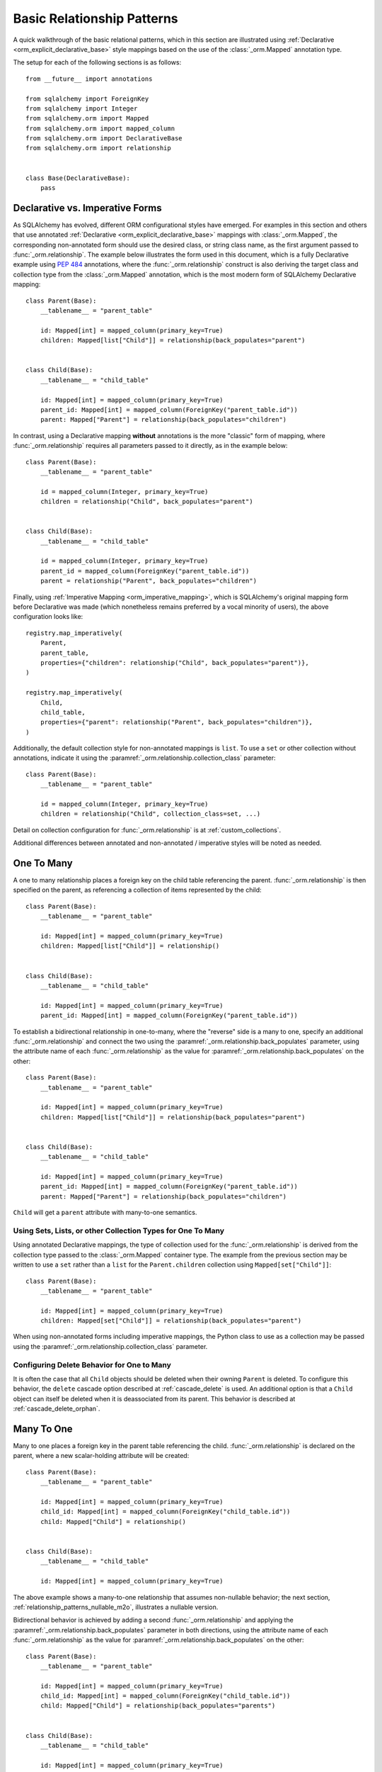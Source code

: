 .. _relationship_patterns:

Basic Relationship Patterns
---------------------------

A quick walkthrough of the basic relational patterns, which in this section are illustrated
using :ref:`Declarative <orm_explicit_declarative_base>` style mappings
based on the use of the :class:`_orm.Mapped` annotation type.

The setup for each of the following sections is as follows::

    from __future__ import annotations

    from sqlalchemy import ForeignKey
    from sqlalchemy import Integer
    from sqlalchemy.orm import Mapped
    from sqlalchemy.orm import mapped_column
    from sqlalchemy.orm import DeclarativeBase
    from sqlalchemy.orm import relationship


    class Base(DeclarativeBase):
        pass

Declarative vs. Imperative Forms
~~~~~~~~~~~~~~~~~~~~~~~~~~~~~~~~

As SQLAlchemy has evolved, different ORM configurational styles have emerged.
For examples in this section and others that use annotated
:ref:`Declarative <orm_explicit_declarative_base>` mappings with
:class:`_orm.Mapped`, the corresponding non-annotated form should use the
desired class, or string class name, as the first argument passed to
:func:`_orm.relationship`.  The example below illustrates the form used in
this document, which is a fully Declarative example using :pep:`484` annotations,
where the :func:`_orm.relationship` construct is also deriving the target
class and collection type from the :class:`_orm.Mapped` annotation,
which is the most modern form of SQLAlchemy Declarative mapping::

    class Parent(Base):
        __tablename__ = "parent_table"

        id: Mapped[int] = mapped_column(primary_key=True)
        children: Mapped[list["Child"]] = relationship(back_populates="parent")


    class Child(Base):
        __tablename__ = "child_table"

        id: Mapped[int] = mapped_column(primary_key=True)
        parent_id: Mapped[int] = mapped_column(ForeignKey("parent_table.id"))
        parent: Mapped["Parent"] = relationship(back_populates="children")

In contrast, using a Declarative mapping **without** annotations is
the more "classic" form of mapping, where :func:`_orm.relationship`
requires all parameters passed to it directly, as in the example below::

    class Parent(Base):
        __tablename__ = "parent_table"

        id = mapped_column(Integer, primary_key=True)
        children = relationship("Child", back_populates="parent")


    class Child(Base):
        __tablename__ = "child_table"

        id = mapped_column(Integer, primary_key=True)
        parent_id = mapped_column(ForeignKey("parent_table.id"))
        parent = relationship("Parent", back_populates="children")

Finally, using :ref:`Imperative Mapping <orm_imperative_mapping>`, which
is SQLAlchemy's original mapping form before Declarative was made (which
nonetheless remains preferred by a vocal minority of users), the above
configuration looks like::

    registry.map_imperatively(
        Parent,
        parent_table,
        properties={"children": relationship("Child", back_populates="parent")},
    )

    registry.map_imperatively(
        Child,
        child_table,
        properties={"parent": relationship("Parent", back_populates="children")},
    )

Additionally, the default collection style for non-annotated mappings is
``list``.  To use a ``set`` or other collection without annotations, indicate
it using the :paramref:`_orm.relationship.collection_class` parameter::

    class Parent(Base):
        __tablename__ = "parent_table"

        id = mapped_column(Integer, primary_key=True)
        children = relationship("Child", collection_class=set, ...)

Detail on collection configuration for :func:`_orm.relationship` is at
:ref:`custom_collections`.

Additional differences between annotated and non-annotated / imperative
styles will be noted as needed.

.. _relationship_patterns_o2m:

One To Many
~~~~~~~~~~~

A one to many relationship places a foreign key on the child table referencing
the parent.  :func:`_orm.relationship` is then specified on the parent, as referencing
a collection of items represented by the child::

    class Parent(Base):
        __tablename__ = "parent_table"

        id: Mapped[int] = mapped_column(primary_key=True)
        children: Mapped[list["Child"]] = relationship()


    class Child(Base):
        __tablename__ = "child_table"

        id: Mapped[int] = mapped_column(primary_key=True)
        parent_id: Mapped[int] = mapped_column(ForeignKey("parent_table.id"))

To establish a bidirectional relationship in one-to-many, where the "reverse"
side is a many to one, specify an additional :func:`_orm.relationship` and connect
the two using the :paramref:`_orm.relationship.back_populates` parameter,
using the attribute name of each :func:`_orm.relationship`
as the value for :paramref:`_orm.relationship.back_populates` on the other::


    class Parent(Base):
        __tablename__ = "parent_table"

        id: Mapped[int] = mapped_column(primary_key=True)
        children: Mapped[list["Child"]] = relationship(back_populates="parent")


    class Child(Base):
        __tablename__ = "child_table"

        id: Mapped[int] = mapped_column(primary_key=True)
        parent_id: Mapped[int] = mapped_column(ForeignKey("parent_table.id"))
        parent: Mapped["Parent"] = relationship(back_populates="children")

``Child`` will get a ``parent`` attribute with many-to-one semantics.

.. _relationship_patterns_o2m_collection:

Using Sets, Lists, or other Collection Types for One To Many
^^^^^^^^^^^^^^^^^^^^^^^^^^^^^^^^^^^^^^^^^^^^^^^^^^^^^^^^^^^^

Using annotated Declarative mappings, the type of collection used for the
:func:`_orm.relationship` is derived from the collection type passed to the
:class:`_orm.Mapped` container type.  The example from the previous section
may be written to use a ``set`` rather than a ``list`` for the
``Parent.children`` collection using ``Mapped[set["Child"]]``::

    class Parent(Base):
        __tablename__ = "parent_table"

        id: Mapped[int] = mapped_column(primary_key=True)
        children: Mapped[set["Child"]] = relationship(back_populates="parent")

When using non-annotated forms including imperative mappings, the Python
class to use as a collection may be passed using the
:paramref:`_orm.relationship.collection_class` parameter.

.. seealso::

    :ref:`custom_collections` - contains further detail on collection
    configuration including some techniques to map :func:`_orm.relationship`
    to dictionaries.


Configuring Delete Behavior for One to Many
^^^^^^^^^^^^^^^^^^^^^^^^^^^^^^^^^^^^^^^^^^^

It is often the case that all ``Child`` objects should be deleted
when their owning ``Parent`` is deleted.  To configure this behavior,
the ``delete`` cascade option described at :ref:`cascade_delete` is used.
An additional option is that a ``Child`` object can itself be deleted when
it is deassociated from its parent.  This behavior is described at
:ref:`cascade_delete_orphan`.

.. seealso::

    :ref:`cascade_delete`

    :ref:`passive_deletes`

    :ref:`cascade_delete_orphan`


.. _relationship_patterns_m2o:

Many To One
~~~~~~~~~~~

Many to one places a foreign key in the parent table referencing the child.
:func:`_orm.relationship` is declared on the parent, where a new scalar-holding
attribute will be created::

    class Parent(Base):
        __tablename__ = "parent_table"

        id: Mapped[int] = mapped_column(primary_key=True)
        child_id: Mapped[int] = mapped_column(ForeignKey("child_table.id"))
        child: Mapped["Child"] = relationship()


    class Child(Base):
        __tablename__ = "child_table"

        id: Mapped[int] = mapped_column(primary_key=True)

The above example shows a many-to-one relationship that assumes non-nullable
behavior; the next section, :ref:`relationship_patterns_nullable_m2o`,
illustrates a nullable version.

Bidirectional behavior is achieved by adding a second :func:`_orm.relationship`
and applying the :paramref:`_orm.relationship.back_populates` parameter
in both directions, using the attribute name of each :func:`_orm.relationship`
as the value for :paramref:`_orm.relationship.back_populates` on the other::

    class Parent(Base):
        __tablename__ = "parent_table"

        id: Mapped[int] = mapped_column(primary_key=True)
        child_id: Mapped[int] = mapped_column(ForeignKey("child_table.id"))
        child: Mapped["Child"] = relationship(back_populates="parents")


    class Child(Base):
        __tablename__ = "child_table"

        id: Mapped[int] = mapped_column(primary_key=True)
        parents: Mapped[list["Parent"]] = relationship(back_populates="child")

.. _relationship_patterns_nullable_m2o:

Nullable Many-to-One
^^^^^^^^^^^^^^^^^^^^

In the preceding example, the ``Parent.child`` relationship is not typed as
allowing ``None``; this follows from the ``Parent.child_id`` column itself
not being nullable, as it is typed with ``Mapped[int]``.    If we wanted
``Parent.child`` to be a **nullable** many-to-one, we can set both
``Parent.child_id`` and ``Parent.child`` to be ``Optional[]``, in which
case the configuration would look like::

    from typing import Optional


    class Parent(Base):
        __tablename__ = "parent_table"

        id: Mapped[int] = mapped_column(primary_key=True)
        child_id: Mapped[Optional[int]] = mapped_column(ForeignKey("child_table.id"))
        child: Mapped[Optional["Child"]] = relationship(back_populates="parents")


    class Child(Base):
        __tablename__ = "child_table"

        id: Mapped[int] = mapped_column(primary_key=True)
        parents: Mapped[list["Parent"]] = relationship(back_populates="child")

Above, the column for ``Parent.child_id`` will be created in DDL to allow
``NULL`` values. When using :func:`_orm.mapped_column` with explicit typing
declarations, the specification of ``child_id: Mapped[Optional[int]]`` is
equivalent to setting :paramref:`_schema.Column.nullable` to ``True`` on the
:class:`_schema.Column`, whereas ``child_id: Mapped[int]`` is equivalent to
setting it to ``False``. See :ref:`orm_declarative_mapped_column_nullability`
for background on this behavior.

.. tip::

  If using Python 3.10 or greater, :pep:`604` syntax is more convenient
  to indicate optional types using ``| None``, which when combined with
  :pep:`563` postponed annotation evaluation so that string-quoted types aren't
  required, would look like::

      from __future__ import annotations


      class Parent(Base):
          __tablename__ = "parent_table"

          id: Mapped[int] = mapped_column(primary_key=True)
          child_id: Mapped[int | None] = mapped_column(ForeignKey("child_table.id"))
          child: Mapped[Child | None] = relationship(back_populates="parents")


      class Child(Base):
          __tablename__ = "child_table"

          id: Mapped[int] = mapped_column(primary_key=True)
          parents: Mapped[list[Parent]] = relationship(back_populates="child")

.. _relationships_one_to_one:

One To One
~~~~~~~~~~

One To One is essentially a :ref:`relationship_patterns_o2m`
relationship from a foreign key perspective, but indicates that there will
only be one row at any time that refers to a particular parent row.

When using annotated mappings with :class:`_orm.Mapped`, the "one-to-one"
convention is achieved by applying a non-collection type to the
:class:`_orm.Mapped` annotation on both sides of the relationship, which will
imply to the ORM that a collection should not be used on either side, as in the
example below::

    class Parent(Base):
        __tablename__ = "parent_table"

        id: Mapped[int] = mapped_column(primary_key=True)
        child: Mapped["Child"] = relationship(back_populates="parent")


    class Child(Base):
        __tablename__ = "child_table"

        id: Mapped[int] = mapped_column(primary_key=True)
        parent_id: Mapped[int] = mapped_column(ForeignKey("parent_table.id"))
        parent: Mapped["Parent"] = relationship(back_populates="child")

Above, when we load a ``Parent`` object, the ``Parent.child`` attribute
will refer to a single ``Child`` object rather than a collection.  If we
replace the value of ``Parent.child`` with a new ``Child`` object, the ORM's
unit of work process will replace the previous ``Child`` row with the new one,
setting the previous ``child.parent_id`` column to NULL by default unless there
are specific :ref:`cascade <unitofwork_cascades>` behaviors set up.

.. tip::

  As mentioned previously, the ORM considers the "one-to-one" pattern as a
  convention, where it makes the assumption that when it loads the
  ``Parent.child`` attribute on a ``Parent`` object, it will get only one
  row back.  If more than one row is returned, the ORM will emit a warning.

  However, the ``Child.parent`` side of the above relationship remains as a
  "many-to-one" relationship and is unchanged, and there is no intrinsic system
  within the ORM itself that prevents more than one ``Child`` object to be
  created against the same ``Parent`` during persistence.  Instead, techniques
  such as :ref:`unique constraints <schema_unique_constraint>` may be used in
  the actual database schema to enforce this arrangement, where a unique
  constraint on the ``Child.parent_id`` column would ensure that only
  one ``Child`` row may refer to a particular ``Parent`` row at a time.

.. versionadded:: 2.0  The :func:`_orm.relationship` construct can derive
   the effective value of the :paramref:`_orm.relationship.uselist`
   parameter from a given :class:`_orm.Mapped` annotation.

Setting uselist=False for non-annotated configurations
^^^^^^^^^^^^^^^^^^^^^^^^^^^^^^^^^^^^^^^^^^^^^^^^^^^^^^

When using :func:`_orm.relationship` without the benefit of :class:`_orm.Mapped`
annotations, the one-to-one pattern can be enabled using the
:paramref:`_orm.relationship.uselist` parameter set to ``False`` on what
would normally be the "many" side, illustrated in a non-annotated
Declarative configuration below::


    class Parent(Base):
        __tablename__ = "parent_table"

        id = mapped_column(Integer, primary_key=True)
        child = relationship("Child", uselist=False, back_populates="parent")


    class Child(Base):
        __tablename__ = "child_table"

        id = mapped_column(Integer, primary_key=True)
        parent_id = mapped_column(ForeignKey("parent_table.id"))
        parent = relationship("Parent", back_populates="child")

.. _relationships_many_to_many:

Many To Many
~~~~~~~~~~~~

Many to Many adds an association table between two classes. The association
table is nearly always given as a Core :class:`_schema.Table` object or
other Core selectable such as a :class:`_sql.Join` object, and is
indicated by the :paramref:`_orm.relationship.secondary` argument to
:func:`_orm.relationship`. Usually, the :class:`_schema.Table` uses the
:class:`_schema.MetaData` object associated with the declarative base class, so
that the :class:`_schema.ForeignKey` directives can locate the remote tables
with which to link::

    from __future__ import annotations

    from sqlalchemy import Column
    from sqlalchemy import Table
    from sqlalchemy import ForeignKey
    from sqlalchemy import Integer
    from sqlalchemy.orm import Mapped
    from sqlalchemy.orm import mapped_column
    from sqlalchemy.orm import DeclarativeBase
    from sqlalchemy.orm import relationship


    class Base(DeclarativeBase):
        pass


    # note for a Core table, we use the sqlalchemy.Column construct,
    # not sqlalchemy.orm.mapped_column
    association_table = Table(
        "association_table",
        Base.metadata,
        Column("left_id", ForeignKey("left_table.id")),
        Column("right_id", ForeignKey("right_table.id")),
    )


    class Parent(Base):
        __tablename__ = "left_table"

        id: Mapped[int] = mapped_column(primary_key=True)
        children: Mapped[list[Child]] = relationship(secondary=association_table)


    class Child(Base):
        __tablename__ = "right_table"

        id: Mapped[int] = mapped_column(primary_key=True)

.. tip::

    The "association table" above has foreign key constraints established that
    refer to the two entity tables on either side of the relationship.  The data
    type of each of ``association.left_id`` and ``association.right_id`` is
    normally inferred from that of the referenced table and may be omitted.
    It is also **recommended**, though not in any way required by SQLAlchemy,
    that the columns which refer to the two entity tables are established within
    either a **unique constraint** or more commonly as the **primary key constraint**;
    this ensures that duplicate rows won't be persisted within the table regardless
    of issues on the application side::

        association_table = Table(
            "association_table",
            Base.metadata,
            Column("left_id", ForeignKey("left_table.id"), primary_key=True),
            Column("right_id", ForeignKey("right_table.id"), primary_key=True),
        )

Setting Bi-Directional Many-to-many
^^^^^^^^^^^^^^^^^^^^^^^^^^^^^^^^^^^^

For a bidirectional relationship, both sides of the relationship contain a
collection.  Specify using :paramref:`_orm.relationship.back_populates`, and
for each :func:`_orm.relationship` specify the common association table::

    from __future__ import annotations

    from sqlalchemy import Column
    from sqlalchemy import Table
    from sqlalchemy import ForeignKey
    from sqlalchemy import Integer
    from sqlalchemy.orm import Mapped
    from sqlalchemy.orm import mapped_column
    from sqlalchemy.orm import DeclarativeBase
    from sqlalchemy.orm import relationship


    class Base(DeclarativeBase):
        pass


    association_table = Table(
        "association_table",
        Base.metadata,
        Column("left_id", ForeignKey("left_table.id"), primary_key=True),
        Column("right_id", ForeignKey("right_table.id"), primary_key=True),
    )


    class Parent(Base):
        __tablename__ = "left_table"

        id: Mapped[int] = mapped_column(primary_key=True)
        children: Mapped[list[Child]] = relationship(
            secondary=association_table, back_populates="left_table"
        )


    class Child(Base):
        __tablename__ = "right_table"

        id: Mapped[int] = mapped_column(primary_key=True)
        parents: Mapped[list[Parent]] = relationship(
            secondary=association_table, back_populates="right_table"
        )

Using a late-evaluated form for the "secondary" argument
^^^^^^^^^^^^^^^^^^^^^^^^^^^^^^^^^^^^^^^^^^^^^^^^^^^^^^^^

The :paramref:`_orm.relationship.secondary` parameter of
:func:`_orm.relationship` also accepts two different "late evaluated" forms,
including string table name as well as lambda callable.   See the section
:ref:`orm_declarative_relationship_secondary_eval` for background and
examples.


Using Sets, Lists, or other Collection Types for Many To Many
^^^^^^^^^^^^^^^^^^^^^^^^^^^^^^^^^^^^^^^^^^^^^^^^^^^^^^^^^^^^^

Configuration of collections for a Many to Many relationship is identical
to that of :ref:`relationship_patterns_o2m`, as described at
:ref:`relationship_patterns_o2m_collection`.    For an annotated mapping
using :class:`_orm.Mapped`, the collection can be indicated by the
type of collection used within the :class:`_orm.Mapped` generic class,
such as ``set``::

    class Parent(Base):
        __tablename__ = "left_table"

        id: Mapped[int] = mapped_column(primary_key=True)
        children: Mapped[set["Child"]] = relationship(secondary=association_table)

When using non-annotated forms including imperative mappings, as is
the case with one-to-many, the Python
class to use as a collection may be passed using the
:paramref:`_orm.relationship.collection_class` parameter.

.. seealso::

    :ref:`custom_collections` - contains further detail on collection
    configuration including some techniques to map :func:`_orm.relationship`
    to dictionaries.

.. _relationships_many_to_many_deletion:

Deleting Rows from the Many to Many Table
^^^^^^^^^^^^^^^^^^^^^^^^^^^^^^^^^^^^^^^^^

A behavior which is unique to the :paramref:`_orm.relationship.secondary`
argument to :func:`_orm.relationship` is that the :class:`_schema.Table` which
is specified here is automatically subject to INSERT and DELETE statements, as
objects are added or removed from the collection. There is **no need to delete
from this table manually**.   The act of removing a record from the collection
will have the effect of the row being deleted on flush::

    # row will be deleted from the "secondary" table
    # automatically
    myparent.children.remove(somechild)

A question which often arises is how the row in the "secondary" table can be deleted
when the child object is handed directly to :meth:`.Session.delete`::

    session.delete(somechild)

There are several possibilities here:

* If there is a :func:`_orm.relationship` from ``Parent`` to ``Child``, but there is
  **not** a reverse-relationship that links a particular ``Child`` to each ``Parent``,
  SQLAlchemy will not have any awareness that when deleting this particular
  ``Child`` object, it needs to maintain the "secondary" table that links it to
  the ``Parent``.  No delete of the "secondary" table will occur.
* If there is a relationship that links a particular ``Child`` to each ``Parent``,
  suppose it's called ``Child.parents``, SQLAlchemy by default will load in
  the ``Child.parents`` collection to locate all ``Parent`` objects, and remove
  each row from the "secondary" table which establishes this link.  Note that
  this relationship does not need to be bidirectional; SQLAlchemy is strictly
  looking at every :func:`_orm.relationship` associated with the ``Child`` object
  being deleted.
* A higher performing option here is to use ON DELETE CASCADE directives
  with the foreign keys used by the database.   Assuming the database supports
  this feature, the database itself can be made to automatically delete rows in the
  "secondary" table as referencing rows in "child" are deleted.   SQLAlchemy
  can be instructed to forego actively loading in the ``Child.parents``
  collection in this case using the :paramref:`_orm.relationship.passive_deletes`
  directive on :func:`_orm.relationship`; see :ref:`passive_deletes` for more details
  on this.

Note again, these behaviors are *only* relevant to the
:paramref:`_orm.relationship.secondary` option used with
:func:`_orm.relationship`.   If dealing with association tables that are mapped
explicitly and are *not* present in the :paramref:`_orm.relationship.secondary`
option of a relevant :func:`_orm.relationship`, cascade rules can be used
instead to automatically delete entities in reaction to a related entity being
deleted - see :ref:`unitofwork_cascades` for information on this feature.

.. seealso::

    :ref:`cascade_delete_many_to_many`

    :ref:`passive_deletes_many_to_many`


.. _association_pattern:

Association Object
~~~~~~~~~~~~~~~~~~

The association object pattern is a variant on many-to-many: it's used when an
association table contains additional columns beyond those which are foreign
keys to the parent and child (or left and right) tables, columns which are most
ideally mapped to their own ORM mapped class. This mapped class is mapped
against the :class:`.Table` that would otherwise be noted as
:paramref:`_orm.relationship.secondary` when using the many-to-many pattern.

In the association object pattern, the :paramref:`_orm.relationship.secondary`
parameter is not used; instead, a class is mapped directly to the association
table. Two individual :func:`_orm.relationship` constructs then link first the
parent side to the mapped association class via one to many, and then the
mapped association class to the child side via many-to-one, to form a
uni-directional association object relationship from parent, to association, to
child. For a bi-directional relationship, four :func:`_orm.relationship`
constructs are used to link the mapped association class to both parent and
child in both directions.

The example below illustrates a new class ``Association`` which maps
to the :class:`.Table` named ``association``; this table now includes
an additional column called ``extra_data``, which is a string value that
is stored along with each association between ``Parent`` and
``Child``.   By mapping the table to an explicit class, rudimental access
from ``Parent`` to ``Child`` makes explicit use of ``Association``::

    from typing import Optional

    from sqlalchemy import ForeignKey
    from sqlalchemy import Integer
    from sqlalchemy.orm import Mapped
    from sqlalchemy.orm import mapped_column
    from sqlalchemy.orm import DeclarativeBase
    from sqlalchemy.orm import relationship


    class Base(DeclarativeBase):
        pass


    class Association(Base):
        __tablename__ = "association_table"
        left_id: Mapped[int] = mapped_column(ForeignKey("left_table.id"), primary_key=True)
        right_id: Mapped[int] = mapped_column(
            ForeignKey("right_table.id"), primary_key=True
        )
        extra_data: Mapped[Optional[str]]
        child: Mapped["Child"] = relationship()


    class Parent(Base):
        __tablename__ = "left_table"
        id: Mapped[int] = mapped_column(primary_key=True)
        children: Mapped[list["Association"]] = relationship()


    class Child(Base):
        __tablename__ = "right_table"
        id: Mapped[int] = mapped_column(primary_key=True)

To illustrate the bi-directional version, we add two more :func:`_orm.relationship`
constructs, linked to the existing ones using :paramref:`_orm.relationship.back_populates`::

    from typing import Optional

    from sqlalchemy import ForeignKey
    from sqlalchemy import Integer
    from sqlalchemy.orm import Mapped
    from sqlalchemy.orm import mapped_column
    from sqlalchemy.orm import DeclarativeBase
    from sqlalchemy.orm import relationship


    class Base(DeclarativeBase):
        pass


    class Association(Base):
        __tablename__ = "association_table"
        left_id: Mapped[int] = mapped_column(ForeignKey("left_table.id"), primary_key=True)
        right_id: Mapped[int] = mapped_column(
            ForeignKey("right_table.id"), primary_key=True
        )
        extra_data: Mapped[Optional[str]]
        child: Mapped["Child"] = relationship(back_populates="parents")
        parent: Mapped["Parent"] = relationship(back_populates="children")


    class Parent(Base):
        __tablename__ = "left_table"
        id: Mapped[int] = mapped_column(primary_key=True)
        children: Mapped[list["Association"]] = relationship(back_populates="parent")


    class Child(Base):
        __tablename__ = "right_table"
        id: Mapped[int] = mapped_column(primary_key=True)
        parents: Mapped[list["Association"]] = relationship(back_populates="child")

Working with the association pattern in its direct form requires that child
objects are associated with an association instance before being appended to
the parent; similarly, access from parent to child goes through the
association object::

    # create parent, append a child via association
    p = Parent()
    a = Association(extra_data="some data")
    a.child = Child()
    p.children.append(a)

    # iterate through child objects via association, including association
    # attributes
    for assoc in p.children:
        print(assoc.extra_data)
        print(assoc.child)

To enhance the association object pattern such that direct
access to the ``Association`` object is optional, SQLAlchemy
provides the :ref:`associationproxy_toplevel` extension. This
extension allows the configuration of attributes which will
access two "hops" with a single access, one "hop" to the
associated object, and a second to a target attribute.

.. seealso::

    :ref:`associationproxy_toplevel` - allows direct "many to many" style
    access between parent and child for a three-class association object mapping.

.. warning::

  Avoid mixing the association object pattern with the :ref:`many-to-many <relationships_many_to_many>`
  pattern directly, as this produces conditions where data may be read
  and written in an inconsistent fashion without special steps;
  the :ref:`association proxy <associationproxy_toplevel>` is typically
  used to provide more succinct access.  For more detailed background
  on the caveats introduced by this combination, see the next section
  :ref:`association_pattern_w_m2m`.

.. _association_pattern_w_m2m:

Combining Association Object with Many-to-Many Access Patterns
^^^^^^^^^^^^^^^^^^^^^^^^^^^^^^^^^^^^^^^^^^^^^^^^^^^^^^^^^^^^^^^

As mentioned in the previous section, the association object pattern does not
automatically integrate with usage of the many-to-many pattern against the same
tables/columns at the same time.  From this it follows that read operations
may return conflicting data and write operations may also attempt to flush
conflicting changes, causing either integrity errors or unexpected
inserts or deletes.

To illustrate, the example below configures a bidirectional many-to-many relationship
between ``Parent`` and ``Child`` via ``Parent.children`` and ``Child.parents``.
At the same time, an association object relationship is also configured,
between ``Parent.child_associations -> Association.child``
and ``Child.parent_associations -> Association.parent``::

    from typing import Optional

    from sqlalchemy import ForeignKey
    from sqlalchemy import Integer
    from sqlalchemy.orm import Mapped
    from sqlalchemy.orm import mapped_column
    from sqlalchemy.orm import DeclarativeBase
    from sqlalchemy.orm import relationship


    class Base(DeclarativeBase):
        pass


    class Association(Base):
        __tablename__ = "association_table"

        left_id: Mapped[int] = mapped_column(ForeignKey("left_table.id"), primary_key=True)
        right_id: Mapped[int] = mapped_column(
            ForeignKey("right_table.id"), primary_key=True
        )
        extra_data: Mapped[Optional[str]]

        # association between Assocation -> Child
        child: Mapped["Child"] = relationship(back_populates="parent_associations")

        # association between Assocation -> Parent
        parent: Mapped["Parent"] = relationship(back_populates="child_associations")


    class Parent(Base):
        __tablename__ = "left_table"

        id: Mapped[int] = mapped_column(primary_key=True)

        # many-to-many relationship to Child, bypassing the `Association` class
        children: Mapped[list["Child"]] = relationship(
            secondary="association_table", back_populates="parents"
        )

        # association between Parent -> Association -> Child
        child_associations: Mapped[list["Association"]] = relationship(
            back_populates="parent"
        )


    class Child(Base):
        __tablename__ = "right_table"

        id: Mapped[int] = mapped_column(primary_key=True)

        # many-to-many relationship to Parent, bypassing the `Association` class
        parents: Mapped[list["Parent"]] = relationship(
            secondary="association_table", back_populates="children"
        )

        # association between Child -> Association -> Parent
        parent_associations: Mapped[list["Association"]] = relationship(
            back_populates="child"
        )

When using this ORM model to make changes, changes made to
``Parent.children`` will not be coordinated with changes made to
``Parent.child_associations`` or ``Child.parent_associations`` in Python;
while all of these relationships will continue to function normally by
themselves, changes on one will not show up in another until the
:class:`.Session` is expired, which normally occurs automatically after
:meth:`.Session.commit`.

Additionally, if conflicting changes are made,
such as adding a new ``Association`` object while also appending the same
related ``Child`` to ``Parent.children``, this will raise integrity
errors when the unit of work flush process proceeds, as in the
example below::

      p1 = Parent()
      c1 = Child()
      p1.children.append(c1)

      # redundant, will cause a duplicate INSERT on Association
      p1.child_associations.append(Association(child=c1))

Appending ``Child`` to ``Parent.children`` directly also implies the
creation of rows in the ``association`` table without indicating any
value for the ``association.extra_data`` column, which will receive
``NULL`` for its value.

It's fine to use a mapping like the above if you know what you're doing; there
may be good reason to use many-to-many relationships in the case where use
of the "association object" pattern is infrequent, which is that it's easier to
load relationships along a single many-to-many relationship, which can also
optimize slightly better how the "secondary" table is used in SQL statements,
compared to how two separate relationships to an explicit association class is
used.   It's at least a good idea to apply the
:paramref:`_orm.relationship.viewonly` parameter
to the "secondary" relationship to avoid the issue of conflicting
changes occurring, as well as preventing ``NULL`` being written to the
additional association columns, as below::

    class Parent(Base):
        __tablename__ = "left_table"

        id: Mapped[int] = mapped_column(primary_key=True)

        # many-to-many relationship to Child, bypassing the `Association` class
        children: Mapped[list["Child"]] = relationship(
            secondary="association_table", back_populates="parents", viewonly=True
        )

        # association between Parent -> Association -> Child
        child_associations: Mapped[list["Association"]] = relationship(
            back_populates="parent"
        )


    class Child(Base):
        __tablename__ = "right_table"

        id: Mapped[int] = mapped_column(primary_key=True)

        # many-to-many relationship to Parent, bypassing the `Association` class
        parents: Mapped[list["Parent"]] = relationship(
            secondary="association_table", back_populates="children", viewonly=True
        )

        # association between Child -> Association -> Parent
        parent_associations: Mapped[list["Association"]] = relationship(
            back_populates="child"
        )

The above mapping will not write any changes to ``Parent.children`` or
``Child.parents`` to the database, preventing conflicting writes.  However, reads
of ``Parent.children`` or ``Child.parents`` will not necessarily match the data
that's read from ``Parent.child_associations`` or ``Child.parent_associations``,
if changes are being made to these collections within the same transaction
or :class:`.Session` as where the viewonly collections are being read.  If
use of the association object relationships is infrequent and is carefully
organized against code that accesses the many-to-many collections to avoid
stale reads (in extreme cases, making direct use of :meth:`_orm.Session.expire`
to cause collections to be refreshed within the current transaction), the pattern may be feasible.

A popular alternative to the above pattern is one where the direct many-to-many
``Parent.children`` and ``Child.parents`` relationships are replaced with
an extension that will transparently proxy through the ``Association``
class, while keeping everything consistent from the ORM's point of
view.  This extension is known as the :ref:`Association Proxy <associationproxy_toplevel>`.

.. seealso::

    :ref:`associationproxy_toplevel` - allows direct "many to many" style
    access between parent and child for a three-class association object mapping.

.. _orm_declarative_relationship_eval:

Late-Evaluation of Relationship Arguments
~~~~~~~~~~~~~~~~~~~~~~~~~~~~~~~~~~~~~~~~~

Most of the examples in the preceding sections illustrate mappings
where the various :func:`_orm.relationship` constructs refer to their target
classes using a string name, rather than the class itself, such as when
using :class:`_orm.Mapped`, a forward reference is generated that exists
at runtime only as a string::

    class Parent(Base):
        # ...

        children: Mapped[list["Child"]] = relationship(back_populates="parent")


    class Child(Base):
        # ...

        parent: Mapped["Parent"] = relationship(back_populates="children")

Similarly, when using non-annotated forms such as non-annotated Declarative
or Imperative mappings, a string name is also supported directly by
the :func:`_orm.relationship` construct::

    registry.map_imperatively(
        Parent,
        parent_table,
        properties={"children": relationship("Child", back_populates="parent")},
    )

    registry.map_imperatively(
        Child,
        child_table,
        properties={"parent": relationship("Parent", back_populates="children")},
    )

These string names are resolved into classes in the mapper resolution stage,
which is an internal process that occurs typically after all mappings have
been defined and is normally triggered by the first usage of the mappings
themselves.     The :class:`_orm.registry` object is the container in which
these names are stored and resolved to the mapped classes they refer towards.

In addition to the main class argument for :func:`_orm.relationship`,
other arguments which depend upon the columns present on an as-yet
undefined class may also be specified either as Python functions, or more
commonly as strings.   For most of these
arguments except that of the main argument, string inputs are
**evaluated as Python expressions using Python's built-in eval() function**,
as they are intended to receive complete SQL expressions.

.. warning:: As the Python ``eval()`` function is used to interpret the
   late-evaluated string arguments passed to :func:`_orm.relationship` mapper
   configuration construct, these arguments should **not** be repurposed
   such that they would receive untrusted user input; ``eval()`` is
   **not secure** against untrusted user input.

The full namespace available within this evaluation includes all classes mapped
for this declarative base, as well as the contents of the ``sqlalchemy``
package, including expression functions like :func:`_sql.desc` and
:attr:`_functions.func`::

    class Parent(Base):
        # ...

        children: Mapped[list["Child"]] = relationship(
            order_by="desc(Child.email_address)",
            primaryjoin="Parent.id == Child.parent_id",
        )

For the case where more than one module contains a class of the same name,
string class names can also be specified as module-qualified paths
within any of these string expressions::

    class Parent(Base):
        # ...

        children: Mapped[list["myapp.mymodel.Child"]] = relationship(
            order_by="desc(myapp.mymodel.Child.email_address)",
            primaryjoin="myapp.mymodel.Parent.id == myapp.mymodel.Child.parent_id",
        )

In an example like the above, the string passed to :class:`_orm.Mapped`
can be disambiguated from a specific class argument by passing the class
location string directly to :paramref:`_orm.relationship.argument` as well.
Below illustrates a typing-only import for ``Child``, combined with a
runtime specifier for the target class that will search for the correct
name within the :class:`_orm.registry`::

    import typing

    if typing.TYPE_CHECKING:
        from myapp.mymodel import Child


    class Parent(Base):
        # ...

        children: Mapped[list["Child"]] = relationship(
            "myapp.mymodel.Child",
            order_by="desc(myapp.mymodel.Child.email_address)",
            primaryjoin="myapp.mymodel.Parent.id == myapp.mymodel.Child.parent_id",
        )

The qualified path can be any partial path that removes ambiguity between
the names.  For example, to disambiguate between
``myapp.model1.Child`` and ``myapp.model2.Child``,
we can specify ``model1.Child`` or ``model2.Child``::

    class Parent(Base):
        # ...

        children: Mapped[list["Child"]] = relationship(
            "model1.Child",
            order_by="desc(mymodel1.Child.email_address)",
            primaryjoin="Parent.id == model1.Child.parent_id",
        )

The :func:`_orm.relationship` construct also accepts Python functions or
lambdas as input for these arguments.  A Python functional approach might look
like the following::

    import typing

    from sqlalchemy import desc

    if typing.TYPE_CHECKING:
        from myapplication import Child


    def _resolve_child_model():
        from myapplication import Child

        return Child


    class Parent(Base):
        # ...

        children: Mapped[list["Child"]] = relationship(
            _resolve_child_model(),
            order_by=lambda: desc(_resolve_child_model().email_address),
            primaryjoin=lambda: Parent.id == _resolve_child_model().parent_id,
        )

The full list of parameters which accept Python functions/lambdas or strings
that will be passed to ``eval()`` are:

* :paramref:`_orm.relationship.order_by`

* :paramref:`_orm.relationship.primaryjoin`

* :paramref:`_orm.relationship.secondaryjoin`

* :paramref:`_orm.relationship.secondary`

* :paramref:`_orm.relationship.remote_side`

* :paramref:`_orm.relationship.foreign_keys`

* :paramref:`_orm.relationship._user_defined_foreign_keys`

.. warning::

    As stated previously, the above parameters to :func:`_orm.relationship`
    are **evaluated as Python code expressions using eval().  DO NOT PASS
    UNTRUSTED INPUT TO THESE ARGUMENTS.**

Adding Relationships to Mapped Classes After Declaration
^^^^^^^^^^^^^^^^^^^^^^^^^^^^^^^^^^^^^^^^^^^^^^^^^^^^^^^^^

It should also be noted that in a similar way as described at
:ref:`orm_declarative_table_adding_columns`, any :class:`_orm.MapperProperty`
construct can be added to a declarative base mapping at any time
(noting that annotated forms are not supported in this context).  If
we wanted to implement this :func:`_orm.relationship` after the ``Address``
class were available, we could also apply it afterwards::

    # first, module A, where Child has not been created yet,
    # we create a Parent class which knows nothing about Child


    class Parent(Base):
        ...


    # ... later, in Module B, which is imported after module A:


    class Child(Base):
        ...


    from module_a import Parent

    # assign the User.addresses relationship as a class variable.  The
    # declarative base class will intercept this and map the relationship.
    Parent.children = relationship(Child, primaryjoin=Child.parent_id == Parent.id)

As is the case for ORM mapped columns, there's no capability for
the :class:`_orm.Mapped` annotation type to take part in this operation;
therefore, the related class must be specified directly within the
:func:`_orm.relationship` construct, either as the class itself, the string
name of the class, or a callable function that returns a reference to
the target class.

.. note:: As is the case for ORM mapped columns, assignment of mapped
    properties to an already mapped class will only
    function correctly if the "declarative base" class is used, meaning
    the user-defined subclass of :class:`_orm.DeclarativeBase` or the
    dynamically generated class returned by :func:`_orm.declarative_base`
    or :meth:`_orm.registry.generate_base`.   This "base" class includes
    a Python metaclass which implements a special ``__setattr__()`` method
    that intercepts these operations.

    Runtime assignment of class-mapped attributes to a mapped class will **not** work
    if the class is mapped using decorators like :meth:`_orm.registry.mapped`
    or imperative functions like :meth:`_orm.registry.map_imperatively`.


.. _orm_declarative_relationship_secondary_eval:

Using a late-evaluated form for the "secondary" argument of many-to-many
^^^^^^^^^^^^^^^^^^^^^^^^^^^^^^^^^^^^^^^^^^^^^^^^^^^^^^^^^^^^^^^^^^^^^^^^

Many-to-many relationships make use of the
:paramref:`_orm.relationship.secondary` parameter, which ordinarily
indicates a reference to a typically non-mapped :class:`_schema.Table`
object or other Core selectable object.  Late evaluation
using either a lambda callable or string name is supported, where string
resolution works by evaluation of given Python expression which links
identifier names to same-named :class:`_schema.Table` objects that
are present in the same
:class:`_schema.MetaData` collection referred towards by the current
:class:`_orm.registry`.

For the example given at :ref:`relationships_many_to_many`, if we assumed
that the ``association_table`` :class:`.Table` object would be defined at a point later on in the
module than the mapped class itself, we may write the :func:`_orm.relationship`
using a lambda as::

    class Parent(Base):
        __tablename__ = "left_table"

        id: Mapped[int] = mapped_column(primary_key=True)
        children: Mapped[list["Child"]] = relationship(
            "Child", secondary=lambda: association_table
        )

Or to illustrate locating the same :class:`.Table` object by name,
the name of the :class:`.Table` is used as the argument.
From a Python perspective, this is a Python expression evaluated as a variable
named "association_table" that is resolved against the table names within
the :class:`.MetaData` collection::

    class Parent(Base):
        __tablename__ = "left_table"

        id: Mapped[int] = mapped_column(primary_key=True)
        children: Mapped[list["Child"]] = relationship(secondary="association_table")

.. warning:: When passed as a string,
    :paramref:`_orm.relationship.secondary` argument is interpreted using Python's
    ``eval()`` function, even though it's typically the name of a table.
    **DO NOT PASS UNTRUSTED INPUT TO THIS STRING**.

